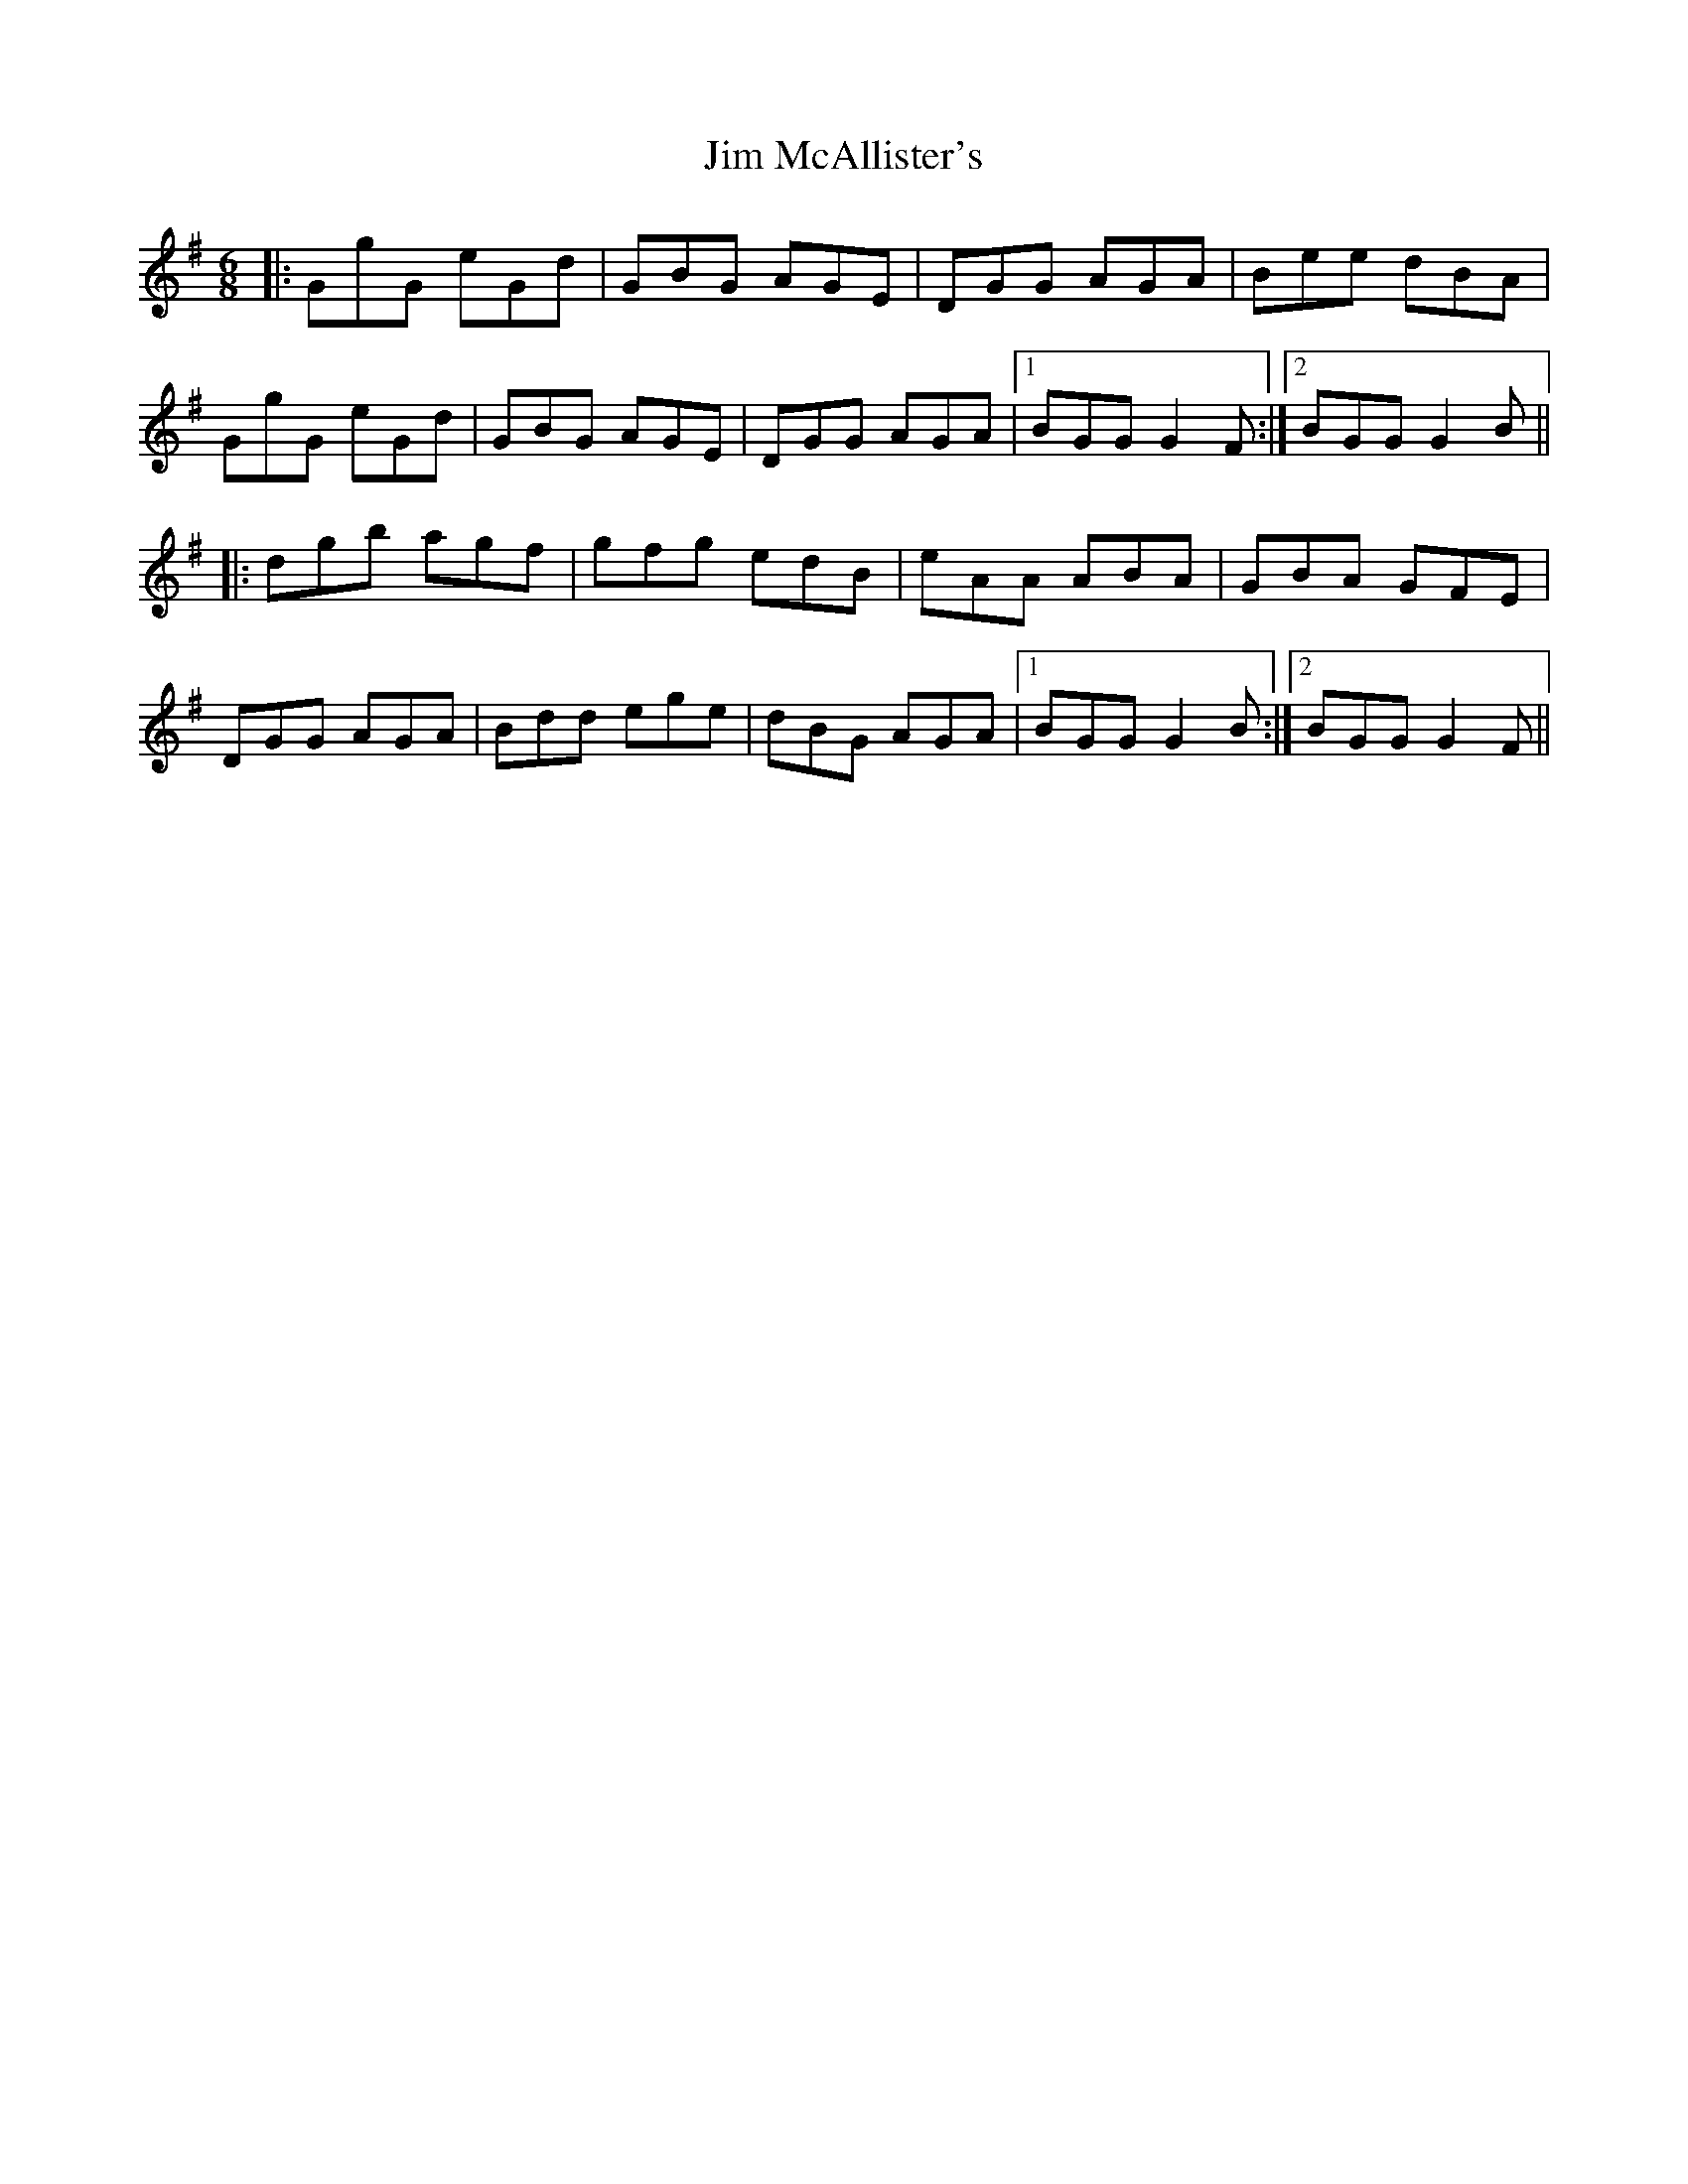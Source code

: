 X: 19999
T: Jim McAllister's
R: jig
M: 6/8
K: Gmajor
|:GgG eGd|GBG AGE|DGG AGA|Bee dBA|
GgG eGd|GBG AGE|DGG AGA|1 BGG G2F:|2 BGG G2B||
|:dgb agf|gfg edB|eAA ABA|GBA GFE|
DGG AGA|Bdd ege|dBG AGA|1 BGG G2B:|2 BGG G2F||

